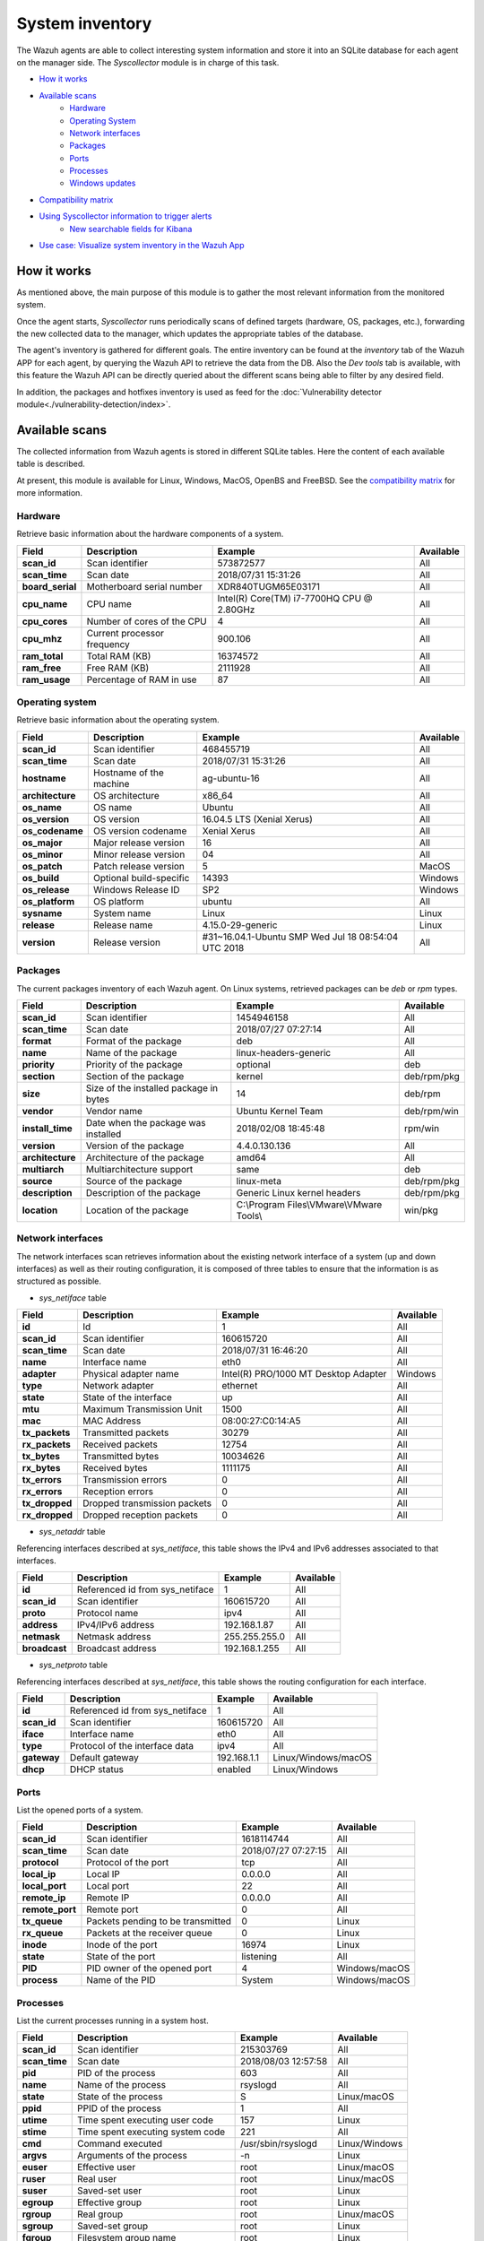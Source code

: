 .. Copyright (C) 2021 Wazuh, Inc.

.. meta::
  :description: The Wazuh Syscollector module is in charge of collecting system information and store it into an SQLite database for each agent on the manager side.
  
.. _syscollector:

System inventory
================

The Wazuh agents are able to collect interesting system information and store it into an SQLite database for each agent on the manager side. The `Syscollector` module is in charge of this task.

- `How it works`_
- `Available scans`_
    - `Hardware`_
    - `Operating System`_
    - `Network interfaces`_
    - `Packages`_
    - `Ports`_
    - `Processes`_
    - `Windows updates`_
- `Compatibility matrix`_
- `Using Syscollector information to trigger alerts`_
    - `New searchable fields for Kibana`_
- `Use case: Visualize system inventory in the Wazuh App`_

How it works
------------

As mentioned above, the main purpose of this module is to gather the most relevant information from the monitored system.

Once the agent starts, `Syscollector` runs periodically scans of defined targets (hardware, OS, packages, etc.), forwarding the new collected data to the manager, which updates the appropriate tables of the database.

The agent's inventory is gathered for different goals. The entire inventory can be found at the `inventory` tab of the Wazuh APP for each agent, by querying the Wazuh API to retrieve the data from the DB. Also the `Dev tools` tab is available,
with this feature the Wazuh API can be directly queried about the different scans being able to filter by any desired field.

In addition, the packages and hotfixes inventory is used as feed for the :doc:`Vulnerability detector module<./vulnerability-detection/index>`.

Available scans
---------------

The collected information from Wazuh agents is stored in different SQLite tables. Here the content of each available table is described.

At present, this module is available for Linux, Windows, MacOS, OpenBS and FreeBSD. See the `compatibility matrix`_ for more information.

.. _syscollector_hardware:

Hardware
^^^^^^^^

.. versionadded:: 3.2.0

Retrieve basic information about the hardware components of a system.

+------------------+-----------------------------+-------------------------------------------+-------------------+
| Field            | Description                 | Example                                   | Available         |
+==================+=============================+===========================================+===================+
| **scan_id**      | Scan identifier             | 573872577                                 | All               |
+------------------+-----------------------------+-------------------------------------------+-------------------+
| **scan_time**    | Scan date                   | 2018/07/31 15:31:26                       | All               |
+------------------+-----------------------------+-------------------------------------------+-------------------+
| **board_serial** | Motherboard serial number   | XDR840TUGM65E03171                        | All               |
+------------------+-----------------------------+-------------------------------------------+-------------------+
| **cpu_name**     | CPU name                    | Intel(R) Core(TM) i7-7700HQ CPU @ 2.80GHz | All               |
+------------------+-----------------------------+-------------------------------------------+-------------------+
| **cpu_cores**    | Number of cores of the CPU  | 4                                         | All               |
+------------------+-----------------------------+-------------------------------------------+-------------------+
| **cpu_mhz**      | Current processor frequency | 900.106                                   | All               |
+------------------+-----------------------------+-------------------------------------------+-------------------+
| **ram_total**    | Total RAM (KB)              | 16374572                                  | All               |
+------------------+-----------------------------+-------------------------------------------+-------------------+
| **ram_free**     | Free RAM (KB)               | 2111928                                   | All               |
+------------------+-----------------------------+-------------------------------------------+-------------------+
| **ram_usage**    | Percentage of RAM in use    | 87                                        | All               |
+------------------+-----------------------------+-------------------------------------------+-------------------+

.. _syscollector_system:

Operating system
^^^^^^^^^^^^^^^^

.. versionadded:: 3.2.0

Retrieve basic information about the operating system.

+------------------+-------------------------+-----------------------------------------------------+-------------------+
| Field            | Description             | Example                                             | Available         |
+==================+=========================+=====================================================+===================+
| **scan_id**      | Scan identifier         | 468455719                                           | All               |
+------------------+-------------------------+-----------------------------------------------------+-------------------+
| **scan_time**    | Scan date               | 2018/07/31 15:31:26                                 | All               |
+------------------+-------------------------+-----------------------------------------------------+-------------------+
| **hostname**     | Hostname of the machine | ag-ubuntu-16                                        | All               |
+------------------+-------------------------+-----------------------------------------------------+-------------------+
| **architecture** | OS architecture         | x86_64                                              | All               |
+------------------+-------------------------+-----------------------------------------------------+-------------------+
| **os_name**      | OS name                 | Ubuntu                                              | All               |
+------------------+-------------------------+-----------------------------------------------------+-------------------+
| **os_version**   | OS version              | 16.04.5 LTS (Xenial Xerus)                          | All               |
+------------------+-------------------------+-----------------------------------------------------+-------------------+
| **os_codename**  | OS version codename     | Xenial Xerus                                        | All               |
+------------------+-------------------------+-----------------------------------------------------+-------------------+
| **os_major**     | Major release version   | 16                                                  | All               |
+------------------+-------------------------+-----------------------------------------------------+-------------------+
| **os_minor**     | Minor release version   | 04                                                  | All               |
+------------------+-------------------------+-----------------------------------------------------+-------------------+
| **os_patch**     | Patch release version   | 5                                                   | MacOS             |
+------------------+-------------------------+-----------------------------------------------------+-------------------+
| **os_build**     | Optional build-specific | 14393                                               | Windows           |
+------------------+-------------------------+-----------------------------------------------------+-------------------+
| **os_release**   | Windows Release ID      | SP2                                                 | Windows           |
+------------------+-------------------------+-----------------------------------------------------+-------------------+
| **os_platform**  | OS platform             | ubuntu                                              | All               |
+------------------+-------------------------+-----------------------------------------------------+-------------------+
| **sysname**      | System name             | Linux                                               | Linux             |
+------------------+-------------------------+-----------------------------------------------------+-------------------+
| **release**      | Release name            | 4.15.0-29-generic                                   | Linux             |
+------------------+-------------------------+-----------------------------------------------------+-------------------+
| **version**      | Release version         | #31~16.04.1-Ubuntu SMP Wed Jul 18 08:54:04 UTC 2018 | All               |
+------------------+-------------------------+-----------------------------------------------------+-------------------+

.. _syscollector_packages:

Packages
^^^^^^^^

.. versionadded:: 3.2.0

The current packages inventory of each Wazuh agent. On Linux systems, retrieved packages can be `deb` or `rpm` types.

+------------------+----------------------------------------+---------------------------------------------------+-------------------+
| Field            | Description                            | Example                                           | Available         |
+==================+========================================+===================================================+===================+
| **scan_id**      | Scan identifier                        | 1454946158                                        | All               |
+------------------+----------------------------------------+---------------------------------------------------+-------------------+
| **scan_time**    | Scan date                              | 2018/07/27 07:27:14                               | All               |
+------------------+----------------------------------------+---------------------------------------------------+-------------------+
| **format**       | Format of the package                  | deb                                               | All               |
+------------------+----------------------------------------+---------------------------------------------------+-------------------+
| **name**         | Name of the package                    | linux-headers-generic                             | All               |
+------------------+----------------------------------------+---------------------------------------------------+-------------------+
| **priority**     | Priority of the package                | optional                                          | deb               |
+------------------+----------------------------------------+---------------------------------------------------+-------------------+
| **section**      | Section of the package                 | kernel                                            | deb/rpm/pkg       |
+------------------+----------------------------------------+---------------------------------------------------+-------------------+
| **size**         | Size of the installed package in bytes | 14                                                | deb/rpm           |
+------------------+----------------------------------------+---------------------------------------------------+-------------------+
| **vendor**       | Vendor name                            | Ubuntu Kernel Team                                | deb/rpm/win       |
+------------------+----------------------------------------+---------------------------------------------------+-------------------+
| **install_time** | Date when the package was installed    | 2018/02/08 18:45:48                               | rpm/win           |
+------------------+----------------------------------------+---------------------------------------------------+-------------------+
| **version**      | Version of the package                 | 4.4.0.130.136                                     | All               |
+------------------+----------------------------------------+---------------------------------------------------+-------------------+
| **architecture** | Architecture of the package            | amd64                                             | All               |
+------------------+----------------------------------------+---------------------------------------------------+-------------------+
| **multiarch**    | Multiarchitecture support              | same                                              | deb               |
+------------------+----------------------------------------+---------------------------------------------------+-------------------+
| **source**       | Source of the package                  | linux-meta                                        | deb/rpm/pkg       |
+------------------+----------------------------------------+---------------------------------------------------+-------------------+
| **description**  | Description of the package             | Generic Linux kernel headers                      | deb/rpm/pkg       |
+------------------+----------------------------------------+---------------------------------------------------+-------------------+
| **location**     | Location of the package                | C:\\Program Files\\VMware\\VMware Tools\\         | win/pkg           |
+------------------+----------------------------------------+---------------------------------------------------+-------------------+

.. _syscollector_interfaces:

Network interfaces
^^^^^^^^^^^^^^^^^^

.. versionadded:: 3.5.0

The network interfaces scan retrieves information about the existing network interface of a system (up and down interfaces) as well as their routing configuration,
it is composed of three tables to ensure that the information is as structured as possible.

- `sys_netiface` table

+------------------+------------------------------+-----------------------------------------------------+-------------------+
| Field            | Description                  | Example                                             | Available         |
+==================+==============================+=====================================================+===================+
| **id**           | Id                           | 1                                                   | All               |
+------------------+------------------------------+-----------------------------------------------------+-------------------+
| **scan_id**      | Scan identifier              | 160615720                                           | All               |
+------------------+------------------------------+-----------------------------------------------------+-------------------+
| **scan_time**    | Scan date                    | 2018/07/31 16:46:20                                 | All               |
+------------------+------------------------------+-----------------------------------------------------+-------------------+
| **name**         | Interface name               | eth0                                                | All               |
+------------------+------------------------------+-----------------------------------------------------+-------------------+
| **adapter**      | Physical adapter name        | Intel(R) PRO/1000 MT Desktop Adapter                | Windows           |
+------------------+------------------------------+-----------------------------------------------------+-------------------+
| **type**         | Network adapter              | ethernet                                            | All               |
+------------------+------------------------------+-----------------------------------------------------+-------------------+
| **state**        | State of the interface       | up                                                  | All               |
+------------------+------------------------------+-----------------------------------------------------+-------------------+
| **mtu**          | Maximum Transmission Unit    | 1500                                                | All               |
+------------------+------------------------------+-----------------------------------------------------+-------------------+
| **mac**          | MAC Address                  | 08:00:27:C0:14:A5                                   | All               |
+------------------+------------------------------+-----------------------------------------------------+-------------------+
| **tx_packets**   | Transmitted packets          | 30279                                               | All               |
+------------------+------------------------------+-----------------------------------------------------+-------------------+
| **rx_packets**   | Received packets             | 12754                                               | All               |
+------------------+------------------------------+-----------------------------------------------------+-------------------+
| **tx_bytes**     | Transmitted bytes            | 10034626                                            | All               |
+------------------+------------------------------+-----------------------------------------------------+-------------------+
| **rx_bytes**     | Received bytes               | 1111175                                             | All               |
+------------------+------------------------------+-----------------------------------------------------+-------------------+
| **tx_errors**    | Transmission errors          | 0                                                   | All               |
+------------------+------------------------------+-----------------------------------------------------+-------------------+
| **rx_errors**    | Reception errors             | 0                                                   | All               |
+------------------+------------------------------+-----------------------------------------------------+-------------------+
| **tx_dropped**   | Dropped transmission packets | 0                                                   | All               |
+------------------+------------------------------+-----------------------------------------------------+-------------------+
| **rx_dropped**   | Dropped reception packets    | 0                                                   | All               |
+------------------+------------------------------+-----------------------------------------------------+-------------------+

.. _syscollector_netaddr:

- `sys_netaddr` table

Referencing interfaces described at `sys_netiface`, this table shows the IPv4 and IPv6 addresses associated to that interfaces.

+------------------+---------------------------------+-----------------------------------------------------+-------------------+
| Field            | Description                     | Example                                             | Available         |
+==================+=================================+=====================================================+===================+
| **id**           | Referenced id from sys_netiface | 1                                                   | All               |
+------------------+---------------------------------+-----------------------------------------------------+-------------------+
| **scan_id**      | Scan identifier                 | 160615720                                           | All               |
+------------------+---------------------------------+-----------------------------------------------------+-------------------+
| **proto**        | Protocol name                   | ipv4                                                | All               |
+------------------+---------------------------------+-----------------------------------------------------+-------------------+
| **address**      | IPv4/IPv6 address               | 192.168.1.87                                        | All               |
+------------------+---------------------------------+-----------------------------------------------------+-------------------+
| **netmask**      | Netmask address                 | 255.255.255.0                                       | All               |
+------------------+---------------------------------+-----------------------------------------------------+-------------------+
| **broadcast**    | Broadcast address               | 192.168.1.255                                       | All               |
+------------------+---------------------------------+-----------------------------------------------------+-------------------+

.. _syscollector_netproto:

- `sys_netproto` table

Referencing interfaces described at `sys_netiface`, this table shows the routing configuration for each interface.

+------------------+---------------------------------+-----------------------------------------------------+---------------------+
| Field            | Description                     | Example                                             | Available           |
+==================+=================================+=====================================================+=====================+
| **id**           | Referenced id from sys_netiface | 1                                                   | All                 |
+------------------+---------------------------------+-----------------------------------------------------+---------------------+
| **scan_id**      | Scan identifier                 | 160615720                                           | All                 |
+------------------+---------------------------------+-----------------------------------------------------+---------------------+
| **iface**        | Interface name                  | eth0                                                | All                 |
+------------------+---------------------------------+-----------------------------------------------------+---------------------+
| **type**         | Protocol of the interface data  | ipv4                                                | All                 |
+------------------+---------------------------------+-----------------------------------------------------+---------------------+
| **gateway**      | Default gateway                 | 192.168.1.1                                         | Linux/Windows/macOS |
+------------------+---------------------------------+-----------------------------------------------------+---------------------+
| **dhcp**         | DHCP status                     | enabled                                             | Linux/Windows       |
+------------------+---------------------------------+-----------------------------------------------------+---------------------+

.. _syscollector_ports:

Ports
^^^^^

.. versionadded:: 3.5.0

List the opened ports of a system.

+------------------+----------------------------------------+---------------------------------------------------+-------------------+
| Field            | Description                            | Example                                           | Available         |
+==================+========================================+===================================================+===================+
| **scan_id**      | Scan identifier                        | 1618114744                                        | All               |
+------------------+----------------------------------------+---------------------------------------------------+-------------------+
| **scan_time**    | Scan date                              | 2018/07/27 07:27:15                               | All               |
+------------------+----------------------------------------+---------------------------------------------------+-------------------+
| **protocol**     | Protocol of the port                   | tcp                                               | All               |
+------------------+----------------------------------------+---------------------------------------------------+-------------------+
| **local_ip**     | Local IP                               | 0.0.0.0                                           | All               |
+------------------+----------------------------------------+---------------------------------------------------+-------------------+
| **local_port**   | Local port                             | 22                                                | All               |
+------------------+----------------------------------------+---------------------------------------------------+-------------------+
| **remote_ip**    | Remote IP                              | 0.0.0.0                                           | All               |
+------------------+----------------------------------------+---------------------------------------------------+-------------------+
| **remote_port**  | Remote port                            | 0                                                 | All               |
+------------------+----------------------------------------+---------------------------------------------------+-------------------+
| **tx_queue**     | Packets pending to be transmitted      | 0                                                 | Linux             |
+------------------+----------------------------------------+---------------------------------------------------+-------------------+
| **rx_queue**     | Packets at the receiver queue          | 0                                                 | Linux             |
+------------------+----------------------------------------+---------------------------------------------------+-------------------+
| **inode**        | Inode of the port                      | 16974                                             | Linux             |
+------------------+----------------------------------------+---------------------------------------------------+-------------------+
| **state**        | State of the port                      | listening                                         | All               |
+------------------+----------------------------------------+---------------------------------------------------+-------------------+
| **PID**          | PID owner of the opened port           | 4                                                 | Windows/macOS     |
+------------------+----------------------------------------+---------------------------------------------------+-------------------+
| **process**      | Name of the PID                        | System                                            | Windows/macOS     |
+------------------+----------------------------------------+---------------------------------------------------+-------------------+

.. _syscollector_processes:

Processes
^^^^^^^^^

.. versionadded:: 3.5.0

List the current processes running in a system host.

+-----------------+----------------------------------------+---------------------------------------------------+-------------------+
| Field           | Description                            | Example                                           | Available         |
+=================+========================================+===================================================+===================+
| **scan_id**     | Scan identifier                        | 215303769                                         | All               |
+-----------------+----------------------------------------+---------------------------------------------------+-------------------+
| **scan_time**   | Scan date                              | 2018/08/03 12:57:58                               | All               |
+-----------------+----------------------------------------+---------------------------------------------------+-------------------+
| **pid**         | PID of the process                     | 603                                               | All               |
+-----------------+----------------------------------------+---------------------------------------------------+-------------------+
| **name**        | Name of the process                    | rsyslogd                                          | All               |
+-----------------+----------------------------------------+---------------------------------------------------+-------------------+
| **state**       | State of the process                   | S                                                 | Linux/macOS       |
+-----------------+----------------------------------------+---------------------------------------------------+-------------------+
| **ppid**        | PPID of the process                    | 1                                                 | All               |
+-----------------+----------------------------------------+---------------------------------------------------+-------------------+
| **utime**       | Time spent executing user code         | 157                                               | Linux             |
+-----------------+----------------------------------------+---------------------------------------------------+-------------------+
| **stime**       | Time spent executing system code       | 221                                               | All               |
+-----------------+----------------------------------------+---------------------------------------------------+-------------------+
| **cmd**         | Command executed                       | /usr/sbin/rsyslogd                                | Linux/Windows     |
+-----------------+----------------------------------------+---------------------------------------------------+-------------------+
| **argvs**       | Arguments of the process               | -n                                                | Linux             |
+-----------------+----------------------------------------+---------------------------------------------------+-------------------+
| **euser**       | Effective user                         | root                                              | Linux/macOS       |
+-----------------+----------------------------------------+---------------------------------------------------+-------------------+
| **ruser**       | Real user                              | root                                              | Linux/macOS       |
+-----------------+----------------------------------------+---------------------------------------------------+-------------------+
| **suser**       | Saved-set user                         | root                                              | Linux             |
+-----------------+----------------------------------------+---------------------------------------------------+-------------------+
| **egroup**      | Effective group                        | root                                              | Linux             |
+-----------------+----------------------------------------+---------------------------------------------------+-------------------+
| **rgroup**      | Real group                             | root                                              | Linux/macOS       |
+-----------------+----------------------------------------+---------------------------------------------------+-------------------+
| **sgroup**      | Saved-set group                        | root                                              | Linux             |
+-----------------+----------------------------------------+---------------------------------------------------+-------------------+
| **fgroup**      | Filesystem group name                  | root                                              | Linux             |
+-----------------+----------------------------------------+---------------------------------------------------+-------------------+
| **priority**    | Kernel scheduling priority             | 20                                                | All               |
+-----------------+----------------------------------------+---------------------------------------------------+-------------------+
| **nice**        | Nice value of the process              | 0                                                 | Linux/macOS       |
+-----------------+----------------------------------------+---------------------------------------------------+-------------------+
| **size**        | Size of the process                    | 53030                                             | All               |
+-----------------+----------------------------------------+---------------------------------------------------+-------------------+
| **vm_size**     | Total VM size (KB)                     | 212120                                            | All               |
+-----------------+----------------------------------------+---------------------------------------------------+-------------------+
| **resident**    | Residen size of the process in bytes   | 902                                               | Linux             |
+-----------------+----------------------------------------+---------------------------------------------------+-------------------+
| **share**       | Shared memory                          | 814                                               | Linux             |
+-----------------+----------------------------------------+---------------------------------------------------+-------------------+
| **start_time**  | Time when the process started          | 1893                                              | Linux             |
+-----------------+----------------------------------------+---------------------------------------------------+-------------------+
| **pgrp**        | Process group                          | 603                                               | Linux             |
+-----------------+----------------------------------------+---------------------------------------------------+-------------------+
| **session**     | Session of the process                 | 603                                               | All               |
+-----------------+----------------------------------------+---------------------------------------------------+-------------------+
| **nlwp**        | Number of light weight processes       | 3                                                 | All               |
+-----------------+----------------------------------------+---------------------------------------------------+-------------------+
| **tgid**        | Thread Group ID                        | 603                                               | Linux             |
+-----------------+----------------------------------------+---------------------------------------------------+-------------------+
| **tty**         | Number of TTY of the process           | 0                                                 | Linux             |
+-----------------+----------------------------------------+---------------------------------------------------+-------------------+
| **processor**   | Number of the processor                | 0                                                 | Linux             |
+-----------------+----------------------------------------+---------------------------------------------------+-------------------+

.. _syscollector_hotfixes:

Windows updates
^^^^^^^^^^^^^^^

.. versionadded:: 3.11.0

List the Windows updates installed on Windows agents, also known as hotfixes. They are used as feed for the Vulnerability detector to find out Windows vulnerabilities.

+------------------+----------------------------------------+--------------------------------+-------------------+
| Field            | Description                            | Example                        | Available         |
+==================+========================================+================================+===================+
| **scan_id**      | Scan identifier                        | 1618114744                     | Windows           |
+------------------+----------------------------------------+--------------------------------+-------------------+
| **scan_time**    | Scan date                              | 2019/08/22 07:27:15            | Windows           |
+------------------+----------------------------------------+--------------------------------+-------------------+
| **hotfix**       | Windows update ID                      | KB4489899                      | Windows           |
+------------------+----------------------------------------+--------------------------------+-------------------+

Compatibility matrix
--------------------

The following table shows the operating systems that this module currently supports.

+------------------------+----------------------------------------------------------------------------------+
|                        |                      **Syscollector scan**                                       |
+  **Operating System**  +-----------+-----------+-----------+----------+-----------+-----------+-----------+
|                        |  Hardware |    OS     |  Packages |  Network |   Ports   | Processes |  Hotfixes |
+------------------------+-----------+-----------+-----------+----------+-----------+-----------+-----------+
|    Windows             |     ✓     |     ✓     |     ✓     |     ✓    |     ✓     |     ✓     |     ✓     |
+------------------------+-----------+-----------+-----------+----------+-----------+-----------+-----------+
|    Linux               |     ✓     |     ✓     |     ✓     |     ✓    |     ✓     |     ✓     |     ✗     |
+------------------------+-----------+-----------+-----------+----------+-----------+-----------+-----------+
|    macOS               |     ✓     |     ✓     |     ✓     |     ✓    |     ✓     |     ✓     |     ✗     |
+------------------------+-----------+-----------+-----------+----------+-----------+-----------+-----------+
|    FreeBSD             |     ✓     |     ✓     |     ✓     |     ✓    |     ✗     |     ✗     |     ✗     |
+------------------------+-----------+-----------+-----------+----------+-----------+-----------+-----------+
|    OpenBSD             |     ✓     |     ✓     |     ✗     |     ✓    |     ✗     |     ✗     |     ✗     |
+------------------------+-----------+-----------+-----------+----------+-----------+-----------+-----------+

Using Syscollector information to trigger alerts
------------------------------------------------

  Since Wazuh 3.9 version, ``Syscollector`` module information can be used to trigger alerts and show that information in the alerts' description.

  To allow this configuration, in a rule declaration set the ``<decoded_as>`` field as **syscollector**.

  As an example, this rule will be triggered when the interface ``eth0`` of an agent is enabled and will show what IPv4 has that interface.

  .. code-block:: xml

    <rule id="100001" level="5">
      <if_sid>221</if_sid>
      <decoded_as>syscollector</decoded_as>
      <field name="netinfo.iface.name">eth0</field>
      <description>eth0 interface enabled. IP: $(netinfo.iface.ipv4.address)</description>
    </rule>

  .. warning::

    The tag ``<if_sid>221</if_sid>`` is necessary because the events from Syscollector are muted by default with that rule.

  When the alerts are triggered they will be displayed in Kibana this way:

    .. thumbnail:: ../../images/manual/internal-capabilities/syscollector_alerts.png
      :title: Information from syscollector for "port" value.
      :align: center
      :width: 80%

New searchable fields for Kibana
^^^^^^^^^^^^^^^^^^^^^^^^^^^^^^^^

In Elasticsearch the fields will be saved as ``data.type.value``. For example, for **Hardware** type, the ``cpu_name`` field can be found as ``data.hardware.cpu_name``

+----------------------+----------------------------------------------------------------------------------------------------------------------+----------------------------------+
| **Type**             | **Fields**                                                                                                           | **Example**                      |
+----------------------+----------------------------------------------------------------------------------------------------------------------+----------------------------------+
| **Hardware**         | cpu_name, cpu_cores, cpu_mhz, ram_total, ram_free, ram_usage                                                         | data.hardware.cpu_mhz            |
+----------------------+----------------------------------------------------------------------------------------------------------------------+----------------------------------+
| **Operating System** | architecture, name, version, codename, major, minor, build, platform, sysname, release, release_version              | data.os.codename                 |
+----------------------+----------------------------------------------------------------------------------------------------------------------+----------------------------------+
| **Port**             | local_ip, local_port, remote_ip, remote_port, tx_queue, rx_queue, inode, state, pid, process                         | data.port.inode                  |
+----------------------+----------------------------------------------------------------------------------------------------------------------+----------------------------------+
| **Program**          | name, priority, section, size, vendor, install_time, version, architecture, multiarch, source, description, location | data.program.name                |
+----------------------+----------------------------------------------------------------------------------------------------------------------+----------------------------------+
| **Process**          | name, state, ppid, utime, stime, cmd, args, euser, ruser, suser, egroup, sgroup, fgroup, rgroup, priority, nice,     | data.process.state               |
|                      | size, vm_size, resident, share, start_time, pgrp, session, nlwp, tgid, tty, processor                                |                                  |
+----------------------+----------------------------------------------------------------------------------------------------------------------+----------------------------------+
| **Network**          | mac, adapter, type, state, mtu, tx_bytes, rx_bytes, tx_errors, rx_errors, tx_dropped, rx_dropped, tx_packets,        | data.netinfo.iface.ipv4.address, |
|                      | rx_packets, ipv4, ipv6                                                                                               | data.netinfo.iface.mac           |
+----------------------+----------------------------------------------------------------------------------------------------------------------+----------------------------------+
| **Hotfix**           | hotfix                                                                                                               | data.hotfix                      |
+----------------------+----------------------------------------------------------------------------------------------------------------------+----------------------------------+

Use case: Visualize system inventory in the Wazuh app
-----------------------------------------------------

The Syscollector module is enabled by default in all compatible systems including all the available scans. Here we can see the default configuration block:

.. code-block:: xml

  <!-- System inventory -->
  <wodle name="syscollector">
    <disabled>no</disabled>
    <interval>1h</interval>
    <scan_on_start>yes</scan_on_start>
    <hardware>yes</hardware>
    <os>yes</os>
    <network>yes</network>
    <packages>yes</packages>
    <ports all="no">yes</ports>
    <processes>yes</processes>
  </wodle>

Once the module starts, it will run periodically scans and send the new data in JSON events format to the manager, where it will be decoded and stored into a particular database
for each agent.

The current inventory can be consulted in different ways. Let's see an example querying for a particular package in a Debian agent:

- Querying the Database directly on the manager side, located at ``$install_directory/queue/db/:agent_id.db``.

.. code-block:: console

  # sqlite3 /var/ossec/queue/db/003.db

.. code-block:: none
  :class: output

  SQLite version 3.7.17 2013-05-20 00:56:22
  Enter ".help" for instructions
  Enter SQL statements terminated with a ";"
  sqlite>

.. code-block:: console

  sqlite> select * from sys_programs where name="wazuh-agent";

.. code-block:: none
  :class: output

  696614220|2018/08/06 02:07:30|deb|wazuh-agent|extra|admin|105546|Wazuh, Inc <support@wazuh.com>||3.5.0-1|amd64|||Wazuh helps you to gain security visibility into your infrastructure by monitoring hosts at an operating system and application level. It provides the following capabilities: log analysis, file integrity monitoring, intrusions detection and policy and compliance monitoring||0

- By querying the Wazuh API endpoint :api-ref:`GET /syscollector/{agent_id}/packages <operation/api.controllers.syscollector_controller.get_packages_info>`, which retrieves nested data in JSON format.

.. code-block:: console

  # curl -k -X GET "https://localhost:55000/syscollector/003/packages?pretty=true&name=wazuh-agent" -H  "Authorization: Bearer $TOKEN"

.. code-block:: json
  :class: output

  {
      "data": {
          "affected_items": [
              {
                  "vendor": "Wazuh, Inc <support@wazuh.com>",
                  "description": "Wazuh helps you to gain security visibility into your infrastructure by monitoring hosts at an operating system and application level. It provides the following capabilities: log analysis, file integrity monitoring, intrusions detection and policy and compliance monitoring",
                  "scan": {"id": 696614220, "time": "2018/08/06 02:07:30"},
                  "section": "admin",
                  "format": "deb",
                  "name": "wazuh-agent",
                  "priority": "extra",
                  "version": "3.5.0-1",
                  "architecture": "amd64",
                  "size": 105546,
                  "agent_id": "003",
              }
          ],
          "total_affected_items": 1,
          "total_failed_items": 0,
          "failed_items": [],
      },
      "message": "All specified syscollector information was returned",
      "error": 0,
  }

Moreover, the same information can be consulted at the Wazuh app, which includes an `Inventory` tab for each agent. For now, there are available OS, hardware and packages inventories at this tab, which looks like the following screenshot:

.. thumbnail:: ../../images/manual/inventory.png
    :title: Inventory tab
    :align: center
    :width: 100%

The *Dev tools* tab is also available to query the Wazuh API directly from the Wazuh app as shown below:

.. thumbnail:: ../../images/manual/devtools-syscollector.png
    :title: Dev tools tab
    :align: center
    :width: 100%

You could find more information about how to configure this capability at the :doc:`Syscollector configuration <../reference/ossec-conf/wodle-syscollector>` reference.
